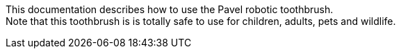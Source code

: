 This documentation describes how to use the Pavel robotic toothbrush. + 
Note that this toothbrush is is totally safe to use for children, adults, pets and wildlife.

